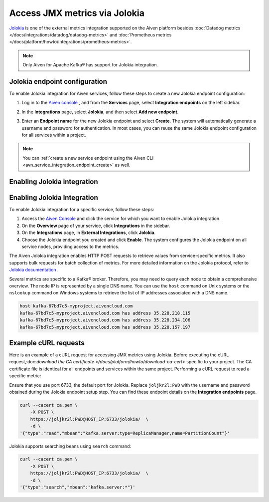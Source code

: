Access JMX metrics via Jolokia
===============================

`Jolokia <https://jolokia.org/>`_ is one of the external metrics integration supported on the Aiven platform besides :doc:`Datadog metrics </docs/integrations/datadog/datadog-metrics>` and :doc:`Prometheus metrics </docs/platform/howto/integrations/prometheus-metrics>`.

.. note:: 

    Only Aiven for Apache Kafka® has support for Jolokia integration. 

Jolokia endpoint configuration
-------------------------------

To enable Jolokia integration for Aiven services, follow these steps to create a new Jolokia endpoint configuration:

1. Log in to the `Aiven console <https://console.aiven.io/>`_ , and from the **Services** page, select **Integration endpoints** on the left sidebar. 
2. In the **Integrations** page, select **Jolokia**, and then select **Add new endpoint**. 
3. Enter an **Endpoint name** for the new Jolokia endpoint and select **Create**. The system will automatically generate a username and password for authentication. In most cases, you can reuse the same Jolokia endpoint configuration for all services within a project.


   .. image:: /images/integrations/jolokia-service-integration-image-1.png
      :alt: Jolokia service integration endpoint
   .. image:: /images/integrations/jolokia-service-integration-image-2.png
      :alt: Jolokia integration endpoint details

.. note::
    You can :ref:`create a new service endpoint using the Aiven CLI <avn_service_integration_endpoint_create>` as well.

Enabling Jolokia integration
------------------------------

Enabling Jolokia Integration
----------------------------

To enable Jolokia integration for a specific service, follow these steps:

#. Access the `Aiven Console <https://console.aiven.io/>`_ and click the service for which you want to enable Jolokia integration.
#. On the **Overview** page of your service, click **Integrations** in the sidebar.
#. On the **Integrations** page, in **External Integrations**, click **Jolokia**.
#. Choose the Jolokia endpoint you created and click **Enable**. The system configures the Jolokia endpoint on all service nodes, providing access to the metrics.

The Aiven Jolokia integration enables HTTP POST requests to retrieve values from service-specific metrics. It also supports bulk requests for batch collection of metrics. For more detailed information on the Jolokia protocol, refer to `Jolokia
documentation <https://jolokia.org/reference/html/manual/jolokia_protocol.html>`__ .

Several metrics are specific to a Kafka® broker. Therefore, you may need to query each node to obtain a comprehensive overview. The node IP is represented by a single DNS name. You can use the ``host`` command on Unix systems or the ``nslookup`` command on Windows systems to retrieve the list of IP addresses associated with a DNS name.


.. code-block:: shell

   host kafka-67bd7c5-myproject.aivencloud.com
   kafka-67bd7c5-myproject.aivencloud.com has address 35.228.218.115
   kafka-67bd7c5-myproject.aivencloud.com has address 35.228.234.106
   kafka-67bd7c5-myproject.aivencloud.com has address 35.228.157.197


Example cURL requests
-----------------------
Here is an example of a cURL request for accessing JMX metrics using Jolokia. Before executing the cURL request,:doc:`download the CA certificate </docs/platform/howto/download-ca-cert>` specific to your project. The CA certificate file is identical for all endpoints and services within the same project.
Performing a cURL request to read a specific metric:

Ensure that you use port 6733, the default port for Jolokia. Replace ``joljkr2l:PWD`` with the username and password obtained during the Jolokia endpoint setup step. You can find these endpoint details on the **Integration endpoints** page.

.. code-block:: shell

   curl --cacert ca.pem \
       -X POST \
       https://joljkr2l:PWD@HOST_IP:6733/jolokia/  \
       -d \
   '{"type":"read","mbean":"kafka.server:type=ReplicaManager,name=PartitionCount"}'

Jolokia supports searching beans using ``search`` command:

.. code-block:: shell

   curl --cacert ca.pem \
       -X POST \
       https://joljkr2l:PWD@HOST_IP:6733/jolokia/  \
       -d \
   '{"type":"search","mbean":"kafka.server:*"}'


